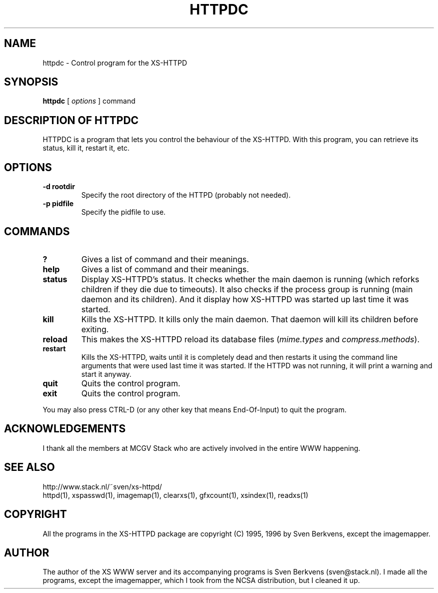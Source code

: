.TH HTTPDC 1 "29 May 1996"
.SH NAME
httpdc \- Control program for the XS\-HTTPD
.SH SYNOPSIS
.ta 8n
.B httpdc
[
.I options
] command
.LP 
.SH DESCRIPTION OF HTTPDC
HTTPDC is a program that lets you control the behaviour of the XS\-HTTPD.
With this program, you can retrieve its status, kill it, restart it, etc.
.SH OPTIONS
.TP
.B \-d rootdir
Specify the root directory of the HTTPD (probably not needed).
.TP
.B \-p pidfile
Specify the pidfile to use.
.SH COMMANDS
.TP
.B ?
Gives a list of command and their meanings.
.TP
.B help
Gives a list of command and their meanings.
.TP
.B status
Display XS\-HTTPD's status. It checks whether the main daemon is running
(which reforks children if they die due to timeouts). It also checks if
the process group is running (main daemon and its children). And it display
how XS\-HTTPD was started up last time it was started.
.TP
.B kill
Kills the XS\-HTTPD. It kills only the main daemon. That daemon will kill
its children before exiting.
.TP
.B reload
This makes the XS\-HTTPD reload its database files
(\fImime.types\fP and \fIcompress.methods\fP).
.TP
.B restart
Kills the XS\-HTTPD, waits until it is completely dead and then restarts
it using the command line arguments that were used last time it was started.
If the HTTPD was not running, it will print a warning and start it anyway.
.TP
.B quit
Quits the control program.
.TP
.B exit
Quits the control program.
.LP
You may also press CTRL\-D (or any other key that means End\-Of\-Input) to
quit the program.
.SH ACKNOWLEDGEMENTS
I thank all the members at MCGV Stack who are actively involved in the
entire WWW happening.
.SH SEE ALSO
http://www.stack.nl/~sven/xs\-httpd/
.br
httpd(1), xspasswd(1), imagemap(1), clearxs(1), gfxcount(1), xsindex(1),
readxs(1)
.SH COPYRIGHT
All the programs in the XS\-HTTPD package are copyright (C) 1995, 1996
by Sven Berkvens, except the imagemapper.
.SH AUTHOR
The author of the XS WWW server and its accompanying programs is
Sven Berkvens (sven@stack.nl). I made all the programs,
except the imagemapper, which I took from the NCSA distribution,
but I cleaned it up.
